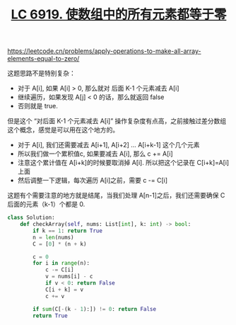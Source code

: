 #+title: [[file:lc-6919-apply-operations-to-make-all-array-elements-equal-to-zero.org][LC 6919. 使数组中的所有元素都等于零]]

https://leetcode.cn/problems/apply-operations-to-make-all-array-elements-equal-to-zero/

这题思路不是特别复杂：
- 对于 A[i], 如果 A[i] > 0, 那么就对 后面 K-1 个元素减去 A[i]
- 继续遍历，如果发现 A[j] < 0 的话，那么就返回 false
- 否则就是 true.

但是这个 “对后面 K-1 个元素减去 A[i]” 操作复杂度有点高，之前接触过差分数组这个概念，感觉是可以用在这个地方的。
- 对于 A[i], 我们还需要减去 A[i+1], A[i+2] ... A[i+k-1] 这个几个元素
- 所以我们做一个累积值c,  如果要减去 A[i], 那么 c += A[i]
- 注意这个累计值在 A[i+k]的时候要取消掉 A[i]. 所以把这个记录在 C[i+k]=A[i] 上面
- 然后调整一下逻辑，每次遍历 A[i]之前，需要 c -= C[i]

这题有个需要注意的地方就是结尾，当我们处理 A[n-1]之后，我们还需要确保 C后面的元素（k-1）个都是 0.

#+BEGIN_SRC python
class Solution:
    def checkArray(self, nums: List[int], k: int) -> bool:
        if k == 1: return True
        n = len(nums)
        C = [0] * (n + k)

        c = 0
        for i in range(n):
            c -= C[i]
            v = nums[i] - c
            if v < 0: return False
            C[i + k] = v
            c += v

        if sum(C[-(k - 1):]) != 0: return False
        return True
#+END_SRC